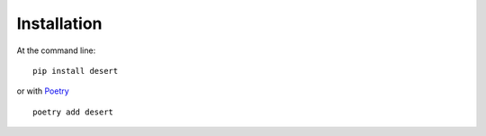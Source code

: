 ============
Installation
============

At the command line::

    pip install desert

or with `Poetry`_ ::

  poetry add desert



.. _Poetry: https://poetry.eustace.io
